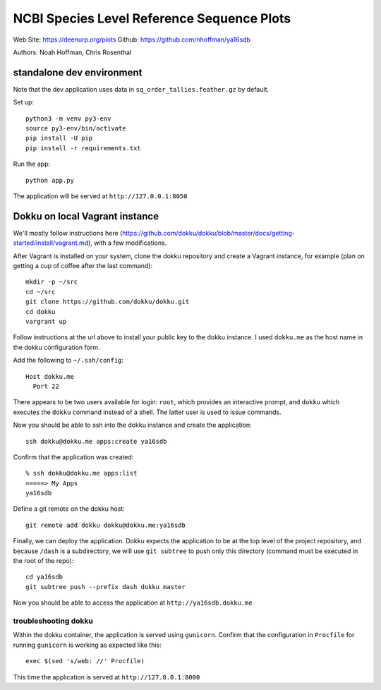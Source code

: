 ===========================================
NCBI Species Level Reference Sequence Plots
===========================================

Web Site: https://deenurp.org/plots
Github: https://github.com/nhoffman/ya16sdb

Authors: Noah Hoffman, Chris Rosenthal

.. image:: newplot.png

standalone dev environment
==========================

Note that the dev application uses data in
``sq_order_tallies.feather.gz`` by default.

Set up::

  python3 -m venv py3-env
  source py3-env/bin/activate
  pip install -U pip
  pip install -r requirements.txt

Run the app::

  python app.py

The application will be served at ``http://127.0.0.1:8050``

Dokku on local Vagrant instance
===============================

We'll mostly follow instructions here
(https://github.com/dokku/dokku/blob/master/docs/getting-started/install/vagrant.md),
with a few modifications.

After Vagrant is installed on your system, clone the dokku repository
and create a Vagrant instance, for example (plan on getting a cup of coffee
after the last command)::

  mkdir -p ~/src
  cd ~/src
  git clone https://github.com/dokku/dokku.git
  cd dokku
  vargrant up

Follow instructions at the url above to install your public key to the
dokku instance. I used ``dokku.me`` as the host name in the dokku
configuration form.

Add the following to ``~/.ssh/config``::

  Host dokku.me
    Port 22

There appears to be two users available for login: ``root``, which
provides an interactive prompt, and ``dokku`` which executes the
``dokku`` command instead of a shell. The latter user is used to issue
commands.

Now you should be able to ssh into the dokku instance and create the application::

  ssh dokku@dokku.me apps:create ya16sdb

Confirm that the application was created::

  % ssh dokku@dokku.me apps:list
  =====> My Apps
  ya16sdb

Define a git remote on the dokku host::

  git remote add dokku dokku@dokku.me:ya16sdb

Finally, we can deploy the application. Dokku expects the application
to be at the top level of the project repository, and because
``/dash`` is a subdirectory, we will use ``git subtree`` to push only
this directory (command must be executed in the root of the repo)::

  cd ya16sdb
  git subtree push --prefix dash dokku master

Now you should be able to access the application at
``http://ya16sdb.dokku.me``

troubleshooting dokku
---------------------

Within the dokku container, the application is served using
``gunicorn``. Confirm that the configuration in ``Procfile`` for
running ``gunicorn`` is working as expected like this::

  exec $(sed 's/web: //' Procfile)

This time the application is served at ``http://127.0.0.1:8000``
